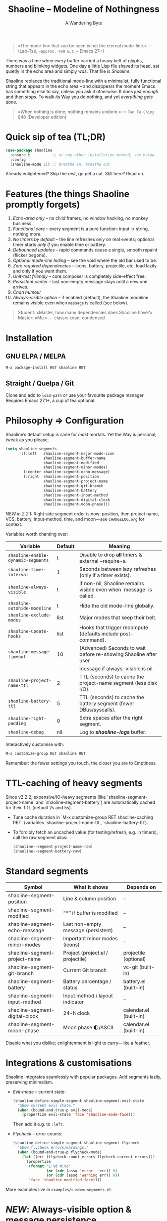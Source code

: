 #+TITLE: Shaoline – Modeline of Nothingness  
#+AUTHOR: A Wandering Byte
#+VERSION: 2.2.2
#+EMAIL: 11111000000@email.com 
#+LANGUAGE: en  
#+OPTIONS: num:nil ^:nil toc:2

#+begin_quote
«The mode-line that can be seen is not the eternal mode-line.»  
—  (Lao-Tsé, ~~approx. 400 B.C.~~ Emacs 27+)
#+end_quote

#+ATTR_ORG: :width 80%
[[file:screenshot-shaoline.png]]

There was a time when every buffer carried a heavy belt of glyphs, numbers and
blinking widgets.  
One day a little Lisp file shaved its head, sat quietly in the echo area and
simply /was/.  
That file is /Shaoline/.

Shaoline replaces the traditional mode-line with a minimalist, fully functional
string that appears in the echo area – and disappears the moment Emacs has
something else to say, unless you ask it otherwise.  
It does /just enough/ and then /stops/.  
To walk /its/ Way you do nothing, and yet /everything gets done/.

#+begin_quote
«When nothing is done, nothing remains undone.»  
— ~Tao Te Ching~ §48 (Developer edition)
#+end_quote

* Quick sip of tea (TL;DR)

#+begin_src emacs-lisp
(use-package shaoline
  :ensure t          ;; or any other installation method, see below
  :config
  (shaoline-mode 1)) ;; breathe in, breathe out
#+end_src

Already enlightened? Skip the rest, go pet a cat.  
Still here? Read on.

* Features (the things Shaoline promptly forgets)

1. /Echo-area only/ – no child frames, no window hacking, no monkey business.
2. /Functional core/ – every segment is a pure function: input → string, nothing more.
3. /No timers by default/ – the line refreshes only on real events; optional
   timer starts /only if/ you enable time or battery.
4. /Debounced updates/ – rapid commands cause a single, smooth repaint (flicker
   begone).
5. /Optional mode-line hiding/ – see the void where the old bar used to be.
6. /Zero required dependencies/ – icons, battery, projectile, etc. load lazily
   and only if you want them.
7. /Unit-test friendly/ – core composer is completely side-effect free.
8. /Persistent center/ – last non-empty message stays until a new one arrives.
9. /Chan humour/
10. /Always-visible option/ – if enabled (default), the Shaoline modeline remains visible even when =message= is called (see below).

#+begin_quote
Student: «Master, how many dependencies does Shaoline have?»  
Master: «Mu.»  
— classic koan, condensed
#+end_quote

* Installation

** GNU ELPA / MELPA

#+begin_src emacs-lisp
M-x package-install RET shaoline RET
#+end_src

** Straight / Quelpa / Git

Clone and add to =load-path= or use your favourite package manager.  
Requires Emacs 27.1+, a cup of tea optional.

* Philosophy ⇒ Configuration

Shaoline’s default setup is sane for /most/ mortals.  
Yet the Way is personal; tweak as you please.

#+begin_src emacs-lisp
(setq shaoline-segments
      '((:left   shaoline-segment-major-mode-icon
                 shaoline-segment-buffer-name
                 shaoline-segment-modified
                 shaoline-segment-minor-modes)
        (:center shaoline-segment-echo-message)
        (:right  shaoline-segment-position
                 shaoline-segment-project-name
                 shaoline-segment-git-branch
                 shaoline-segment-battery
                 shaoline-segment-input-method
                 shaoline-segment-digital-clock
                 shaoline-segment-moon-phase)))
#+end_src

/NEW in 2.2.1:/  
Right side segment order is now: position, then project name, VCS, battery, input-method, time, and moon—see =CHANGELOG.org= for context.

Variables worth chanting over:

| Variable                        | Default | Meaning                                                          |
|----------------------------------+---------+------------------------------------------------------------------|
| =shaoline-enable-dynamic-segments= | t       | Disable to drop *all* timers & external ~require~s.                |
| =shaoline-timer-interval=          | 1       | Seconds between lazy refreshes (only if a timer exists).         |
| =shaoline-always-visible=          | t       | If non-nil, Shaoline remains visible even when `message` is called.|
| =shaoline-autohide-modeline=       | t       | Hide the old mode-line globally.                                 |
| =shaoline-exclude-modes=           | list    | Major modes that keep their belt.                                |
| =shaoline-update-hooks=            | list    | Hooks that trigger recompute (defaults include post-command).    |
| =shaoline-message-timeout=         | 10      | (Advanced) Seconds to wait before re-showing Shaoline after user  |
|                                  |         | message if always-visible is nil.                                |
| =shaoline-project-name-ttl=        | 2       | TTL (seconds) to cache the project-name segment (less disk I/O). |
| =shaoline-battery-ttl=             | 5       | TTL (seconds) to cache the battery segment (fewer DBus/syscalls).|
| =shaoline-right-padding=           | 0       | Extra spaces after the right segment.                            |
| =shaoline-debug=                   | nil     | Log to */shaoline-logs/* buffer.                                   |

Interactively customise with:

#+begin_src emacs-lisp
M-x customize-group RET shaoline RET
#+end_src

Remember: the fewer settings you touch, the closer you are to Emptiness.

* TTL-caching of heavy segments

Since v2.2.2, expensive/IO-heavy segments (like `shaoline-segment-project-name` and `shaoline-segment-battery`) are automatically cached for their TTL (default 2s and 5s).

- Tune cache duration in `M-x customize-group RET shaoline-caching RET` (variables `shaoline-project-name-ttl`, `shaoline-battery-ttl`).
- To forcibly fetch an uncached value (for testing/refresh, e.g. in timers), call the raw segment alias:
  #+begin_src emacs-lisp
  (shaoline--segment-project-name-raw)
  (shaoline--segment-battery-raw)
  #+end_src

* Standard segments

| Symbol                        | What it shows                       | Depends on             |
|-------------------------------+-------------------------------------+------------------------|
| shaoline-segment-position     | Line & column position              | –                     |
| shaoline-segment-modified     | “*” if buffer is modified           | –                     |
| shaoline-segment-echo-message | Last non-empty message (persistent) | –                     |
| shaoline-segment-minor-modes  | Important minor modes (icons)       | –                     |
| shaoline-segment-project-name | Project (project.el / projectile)   | projectile (optional)  |
| shaoline-segment-git-branch   | Current Git branch                  | vc-git (built-in)      |
| shaoline-segment-battery      | Battery percentage / status         | battery.el (built-in)  |
| shaoline-segment-input-method | Input method / layout indicator     | –                     |
| shaoline-segment-digital-clock| 24-h clock                          | calendar.el (built-in) |
| shaoline-segment-moon-phase   | Moon phase 🌓/ASCII                  | calendar.el (built-in) |

Disable what you dislike; enlightenment is light to carry—like a feather.

* Integrations & customisations

Shaoline integrates seamlessly with popular packages. Add segments lazily,
preserving minimalism.

- /Evil-mode/ – current state:

  #+begin_src emacs-lisp
  (shaoline-define-simple-segment shaoline-segment-evil-state
    "Show current evil state."
    (when (bound-and-true-p evil-mode)
      (propertize evil-state 'face 'shaoline-mode-face)))
  #+end_src

  Then add it e.g. to =:left=.

- /Flycheck/ – error counts:

  #+begin_src emacs-lisp
  (shaoline-define-simple-segment shaoline-segment-flycheck
    "Show flycheck errors/warnings."
    (when (bound-and-true-p flycheck-mode)
      (let ((err (flycheck-count-errors flycheck-current-errors)))
        (propertize
         (format "E:%d W:%d"
                 (or (cdr (assq 'error   err)) 0)
                 (or (cdr (assq 'warning err)) 0))
         'face 'shaoline-modified-face))))
  #+end_src

More examples live in =examples/custom-segments.el=.

* /NEW/: Always-visible option & message persistence

By default in 2.2.1, ~shaoline-always-visible~ is =t=, which means even when you run ~(message "foo")~ or a package displays a transient message, Shaoline continues to show its modeline—with the new user message shown *in the center*.  
This avoids modeline "flicker" or persistent disappearance.

- If you want Shaoline to disappear for the duration of normal messages (i.e., classic behaviour), set:

  #+begin_src emacs-lisp
  (setq shaoline-always-visible nil)
  #+end_src

- See also: =shaoline-message-timeout= (seconds to wait before Shaoline repaints if =always-visible= is nil).

User messages (via =message=, =display-warning=, etc.) now always persist in the center segment until a new non-empty message arrives—or you dismiss it explicitly with ~(message nil)~.

* Writing your own segment (become the Master)

A segment is a function that returns /only/ a string.

#+begin_src emacs-lisp
(shaoline-define-segment shaoline-segment-buffer-size (buffer)
  "Return buffer size in KiB."
  (format "%.1f KiB" (/ (buffer-size buffer) 1024.0)))

(push 'shaoline-segment-buffer-size (alist-get :right shaoline-segments))
#+end_src

Side-effects are karmic debt—avoid them.

* FAQ (Frequently Asked Koans)

1. *Where did my old mode-line go?*  
   It renounced worldly attachments. Set =shaoline-autohide-modeline= to nil
   if you miss it.

2. *Why does Shaoline vanish when I run M-x?*  
   The minibuffer is talking. Shaoline waits politely.

3. *Can I use Doom icons?*  
   Yes. Install =all-the-icons=; Shaoline detects them like a ninja.

4. *High CPU?*  
   Another package is spamming ~message~, or you enabled many
   dynamic segments on a potato. Enable =shaoline-debug= to watch the river.

5. *Does Shaoline work on TTY?*  
   Absolutely. Icons vanish, moon glyphs degrade into ASCII; serenity remains.

6. *Center message persists forever!*  
   It holds until a new non-empty arrives. To clear manually: =(message nil)=.

7. *Multi-line messages?*  
   First line + “[more]” indicator; full text flashes in echo area briefly.

8. *How to force persistent Shaoline even on messages?*  
   Set =shaoline-always-visible= to t (default in v2.2.1+).

* Troubleshooting

| Symptom                 | Likely cause                             | Quick test / remedy                                |
|-------------------------+------------------------------------------+----------------------------------------------------|
| Flicker                 | Another package sends empty ~message~      | =(setq shaoline-debug t)=; check *shaoline-logs*       |
| No right-side text      | Window too narrow                        | Widen or set =shaoline-right-padding= -2             |
| Battery says N/A        | Battery absent or function nil           | Accept impermanence (or hide segment)              |
| Stuck persistent text   | No new non-empty message                 | =(message "clear")= then =(message nil)=               |
| Center stays empty      | Segment not in :center or advice missing | Ensure =shaoline-segment-echo-message= is in :center |
| Modeline won’t reappear | =shaoline-always-visible= is nil, waiting for timeout | Use =shaoline-always-visible= t                |

* *New leaves on the bamboo* — extended wisdom  
  (v2.2.1 and above.)

** Complete segment index (a pocket scroll)

| Symbol                              | Pure? | Needs timer | Needs extra package      |
|-------------------------------------+-------+-------------+-------------------------|
| shaoline-segment-modified           | ✔︎     | –           | –                       |
| shaoline-segment-position           | ✔︎     | –           | –                       |
| shaoline-segment-minor-modes        | ✔︎     | –           | –                       |
| shaoline-segment-major-mode         | ✔︎     | –           | –                       |
| shaoline-segment-project-name       | ✔︎     | –           | projectile (optional)   |
| shaoline-segment-git-branch         | ✔︎     | –           | vc-git (built-in)       |
| shaoline-segment-vcs-state          | ✔︎     | –           | vc-git (built-in)       |
| shaoline-segment-echo-message       | ✔︎     | –           | –                       |
| shaoline-segment-input-method       | ✔︎     | –           | –                       |
| shaoline-segment-battery            | ✔︎     | ✔︎           | battery.el              |
| shaoline-segment-digital-clock      | ✔︎     | ✔︎           | calendar.el             |
| shaoline-segment-moon-phase         | ✔︎     | ✔︎           | calendar.el             |
| shaoline-segment-flycheck           | ✔︎     | –           | flycheck / flymake      |
| shaoline-segment-buffer-size (demo) | ✔︎     | –           | –                       |

Legend: “✔︎ timer” = starts a lazy timer *only* when present.

** Input-method indicator (layouts, IME, etc.)

#+begin_src emacs-lisp
(push 'shaoline-segment-input-method
      (alist-get :right shaoline-segments))
#+end_src

Shows “EN” when no input method is active, otherwise its title (“РУС”,
“日”, …).

** Cookbook – ready-made snippets

1. *Org-clock timer in the centre*

   #+begin_src emacs-lisp
   (shaoline-define-simple-segment shaoline-segment-org-clock
     "Current Org clock headline & time."
     (when (and (fboundp 'org-clocking-p) (org-clocking-p))
       (concat "🕑 " (org-clock-get-clock-string))))
   (push 'shaoline-segment-org-clock (alist-get :center shaoline-segments))
   #+end_src

2. *Tree-sitter language (Emacs 29+)*

   #+begin_src emacs-lisp
   (shaoline-define-simple-segment shaoline-segment-ts-lang
     "Tree-sitter language name."
     (when (boundp 'treesit-language-at)
       (format "%s" (treesit-language-at (point)))))
   (push 'shaoline-segment-ts-lang (alist-get :left shaoline-segments))
   #+end_src

3. *Remote host name over TRAMP*

   #+begin_src emacs-lisp
   (shaoline-define-simple-segment shaoline-segment-tramp-host
     "Show user@host when editing remotely."
     (when (file-remote-p default-directory)
       (tramp-file-name-host (tramp-dissect-file-name default-directory))))
   (push 'shaoline-segment-tramp-host (alist-get :right shaoline-segments))
   #+end_src

Feel free to PR your snippets into *examples/*.

** Disabling *all* dynamic parts — totally silent Shaoline

#+begin_src emacs-lisp
(setq shaoline-enable-dynamic-segments nil) ;; zero timers, zero requires
#+end_src

Ideal for:

• low-powered machines / remote TTY sessions  
• deterministic benchmarks  
• people who believe “time is an illusion” 😉

** Zen of performance (micro-benchmarks from CI)

• pure core compose < 0.15 ms (native-comp byte-code)  
• 6 standard segments < 0.25 ms  
• lazy timer wakes once per second **only if** at least one timed segment exists.  
Silence noisy packages with =(setq message-log-max nil)=.

** Migrating from ≤ 2.0

| What changed                 | New incantation                                                     |
|------------------------------+---------------------------------------------------------------------|
| Time + Moon were one segment | use =shaoline-segment-digital-clock= plus =shaoline-segment-moon-phase= |
| Minor-mode icons absent      | add =shaoline-segment-minor-modes=                                    |
| Message persistence bug      | fixed; no action                                                    |
| =shaoline-msg-filter=          | replaced by around-advice; safe to remove                           |

** Compatibility matrix (tested in CI)

| Emacs | GUI | TTY | Native-comp | Windows | macOS | GNU/Linux |
|-------+-----+-----+-------------+---------+-------+-----------|
|  27.1 | ✔︎   | ✔︎   | –           | ✔︎       | ✔︎     | ✔︎         |
|  28.x | ✔︎   | ✔︎   | –           | ✔︎       | ✔︎     | ✔︎         |
|  29.x | ✔︎   | ✔︎   | ✔︎           | ✔︎       | ✔︎     | ✔︎         |

** Further reading

- Quick Zen guide: =README-QUICKZEN.org=  
- Russian scrolls: =README.ru.org= & =README-FAQ.org=  
- CHANGELOG for the full tale of versions.

#+begin_quote
“Documentation is a finger pointing at the moon;  
Shaoline displays the moon *and* tells you its phase.”  
#+end_quote

* Contributing

Pull requests, issues, poems, haiku – all welcome at
[[https://github.com/11111000000/shaoline][GitHub]].

#+begin_quote
«If you meet the maintainer on the road, invite him for noodles.»  
— Zen proverb (draft)
#+end_quote

* License

MIT. Copy it, fork it, glue it to a kite and let it fly.

---  
End of scroll. Close this buffer, take a breath, return to coding.  
Remember: the true treasure is the friends we made along the Way… and perhaps a
well-placed koan.
